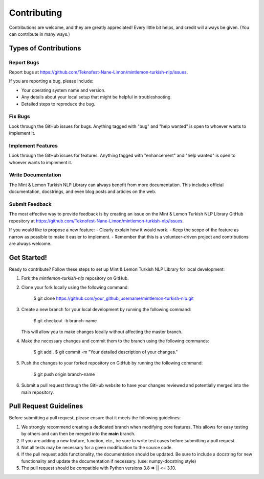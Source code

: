 ============
Contributing
============

Contributions are welcome, and they are greatly appreciated! Every little bit
helps, and credit will always be given. (You can contribute in many ways.)

Types of Contributions
----------------------

Report Bugs
~~~~~~~~~~~

Report bugs at https://github.com/Teknofest-Nane-Limon/mintlemon-turkish-nlp/issues.

If you are reporting a bug, please include:

* Your operating system name and version.
* Any details about your local setup that might be helpful in troubleshooting.
* Detailed steps to reproduce the bug.

Fix Bugs
~~~~~~~~

Look through the GitHub issues for bugs. Anything tagged with "bug" and "help
wanted" is open to whoever wants to implement it.

Implement Features
~~~~~~~~~~~~~~~~~~

Look through the GitHub issues for features. Anything tagged with "enhancement"
and "help wanted" is open to whoever wants to implement it.

Write Documentation
~~~~~~~~~~~~~~~~~~~

The Mint & Lemon Turkish NLP Library can always benefit from more documentation. This includes official documentation, docstrings, and even blog posts and articles on the web.

Submit Feedback
~~~~~~~~~~~~~~~

The most effective way to provide feedback is by creating an issue on the Mint & Lemon Turkish NLP Library GitHub repository at https://github.com/Teknofest-Nane-Limon/mintlemon-turkish-nlp/issues.

If you would like to propose a new feature:
- Clearly explain how it would work.
- Keep the scope of the feature as narrow as possible to make it easier to implement.
- Remember that this is a volunteer-driven project and contributions are always welcome.

Get Started!
------------

Ready to contribute? Follow these steps to set up Mint & Lemon Turkish NLP Library for local development:

1. Fork the `mintlemon-turkish-nlp` repository on GitHub.  
2. Clone your fork locally using the following command:

    $ git clone https://github.com/your_github_username/mintlemon-turkish-nlp.git

3. Create a new branch for your local development by running the following command:

    $ git checkout -b branch-name

   This will allow you to make changes locally without affecting the master branch.

4. Make the necessary changes and commit them to the branch using the following commands:

    $ git add .
    $ git commit -m "Your detailed description of your changes."

5. Push the changes to your forked repository on GitHub by running the following command:

    $ git push origin branch-name

6. Submit a pull request through the GitHub website to have your changes reviewed and potentially merged into the main repository.

Pull Request Guidelines
-----------------------

Before submitting a pull request, please ensure that it meets the following guidelines:

1. We strongly recommend creating a dedicated branch when modifying core features. This allows for easy testing by others and can then be merged into the **main** branch.
   
2. If you are adding a new feature, function, etc., be sure to write test cases before submitting a pull request.
   
3. Not all tests may be necessary for a given modification to the source code.
   
4. If the pull request adds functionality, the documentation should be updated. Be sure to include a docstring for new functionality and update the documentation if necessary. (use: numpy-docstring style)

5. The pull request should be compatible with Python versions  3.8 => || <= 3.10.
